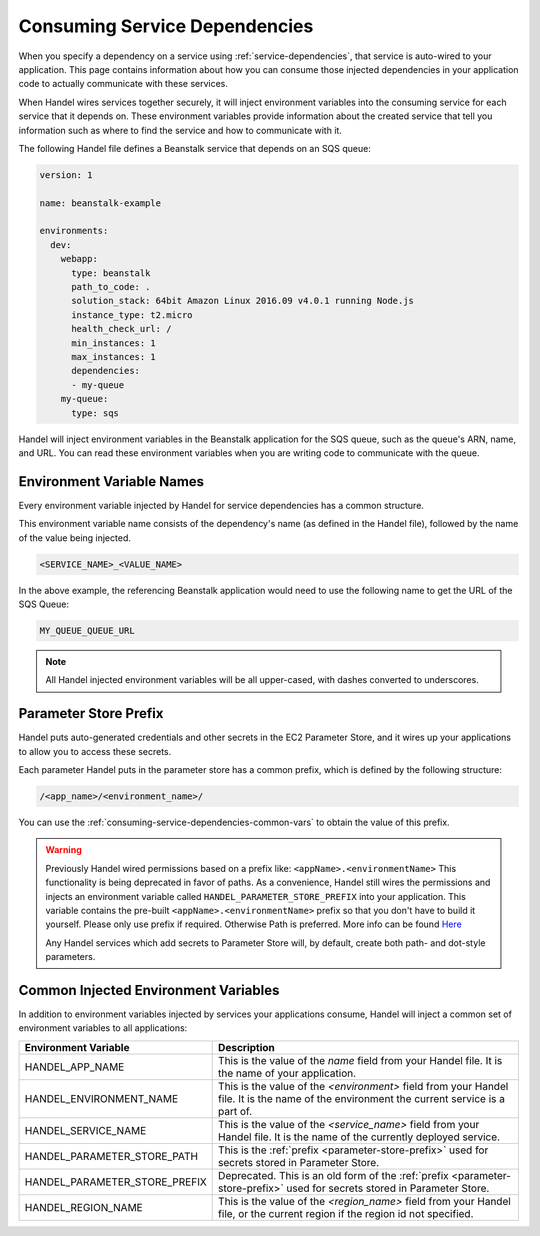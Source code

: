 .. _consuming-service-dependencies:

Consuming Service Dependencies
==============================
When you specify a dependency on a service using :ref:`service-dependencies`, that service is auto-wired to your application. This page contains information about how you can consume those injected dependencies in your application code to actually communicate with these services.

When Handel wires services together securely, it will inject environment variables into the consuming service for each service that it depends on. These environment variables provide information about the created service that tell you information such as where to find the service and how to communicate with it. 

The following Handel file defines a Beanstalk service that depends on an SQS queue:

.. code-block:: yaml

    version: 1

    name: beanstalk-example

    environments:
      dev:
        webapp:
          type: beanstalk
          path_to_code: .
          solution_stack: 64bit Amazon Linux 2016.09 v4.0.1 running Node.js
          instance_type: t2.micro
          health_check_url: /
          min_instances: 1
          max_instances: 1
          dependencies:
          - my-queue
        my-queue:
          type: sqs

Handel will inject environment variables in the Beanstalk application for the SQS queue, such as the queue's ARN, name, and URL. You can read these environment variables when you are writing code to communicate with the queue.

.. _environment-variable-names:

Environment Variable Names
--------------------------
Every environment variable injected by Handel for service dependencies has a common structure.

This environment variable name consists of the dependency's name (as defined in the Handel file), followed by the name of the value being injected.

.. code-block:: none

   <SERVICE_NAME>_<VALUE_NAME>

In the above example, the referencing Beanstalk application would need to use the following name to get the URL of the SQS Queue:

.. code-block:: none

    MY_QUEUE_QUEUE_URL

.. NOTE::
   All Handel injected environment variables will be all upper-cased, with dashes converted to underscores.
   
.. _parameter-store-prefix:

Parameter Store Prefix
----------------------
Handel puts auto-generated credentials and other secrets in the EC2 Parameter Store, and it wires up your applications to allow you to access these secrets.

Each parameter Handel puts in the parameter store has a common prefix, which is defined by the following structure:

.. code-block:: none

    /<app_name>/<environment_name>/

You can use the :ref:`consuming-service-dependencies-common-vars` to obtain the value of this prefix.

.. WARNING::

    Previously Handel wired permissions based on a prefix like: ``<appName>.<environmentName>`` This functionality is being deprecated in favor of paths. As a convenience, Handel still wires the permissions and injects an environment variable called ``HANDEL_PARAMETER_STORE_PREFIX`` into your application. This variable contains the pre-built ``<appName>.<environmentName>`` prefix so that you don't have to build it yourself. Please only use prefix if required. Otherwise Path is preferred. More info can be found `Here <https://docs.aws.amazon.com/systems-manager/latest/userguide/sysman-paramstore-su-organize.html>`_

    Any Handel services which add secrets to Parameter Store will, by default, create both path- and dot-style parameters.


.. _consuming-service-dependencies-common-vars:

Common Injected Environment Variables
-------------------------------------
In addition to environment variables injected by services your applications consume, Handel will inject a common set of environment variables to all applications:

.. list-table::
   :header-rows: 1
   
   * - Environment Variable
     - Description
   * - HANDEL_APP_NAME
     - This is the value of the *name* field from your Handel file. It is the name of your application.
   * - HANDEL_ENVIRONMENT_NAME
     - This is the value of the *\<environment\>* field from your Handel file. It is the name of the environment the current service is a part of.
   * - HANDEL_SERVICE_NAME
     - This is the value of the *\<service_name>* field from your Handel file. It is the name of the currently deployed service.
   * - HANDEL_PARAMETER_STORE_PATH
     - This is the :ref:`prefix <parameter-store-prefix>` used for secrets stored in Parameter Store.
   * - HANDEL_PARAMETER_STORE_PREFIX
     - Deprecated. This is an old form of the :ref:`prefix <parameter-store-prefix>` used for secrets stored in Parameter Store.
   * - HANDEL_REGION_NAME
     - This is the value of the *<region_name>* field from your Handel file, or the current region if the region id not specified.